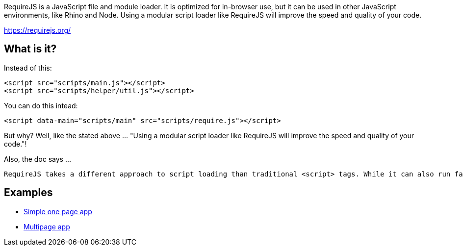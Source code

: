 RequireJS is a JavaScript file and module loader. It is optimized for in-browser use, but it can be used in other JavaScript environments, like Rhino and Node. Using a modular script loader like RequireJS will improve the speed and quality of your code.

https://requirejs.org/

== What is it?

Instead of this:

    <script src="scripts/main.js"></script>
    <script src="scripts/helper/util.js"></script>

You can do this intead:

    <script data-main="scripts/main" src="scripts/require.js"></script>

But why? Well, like the stated above ... "Using a modular script loader like RequireJS will improve the speed and quality of your code."!

Also, the doc says ...

	RequireJS takes a different approach to script loading than traditional <script> tags. While it can also run fast and optimize well, the primary goal is to encourage modular code. As part of that, it encourages using module IDs instead of URLs for script tags.

== Examples

- https://github.com/volojs/create-template[Simple one page app]
- https://github.com/requirejs/example-multipage[Multipage app]
